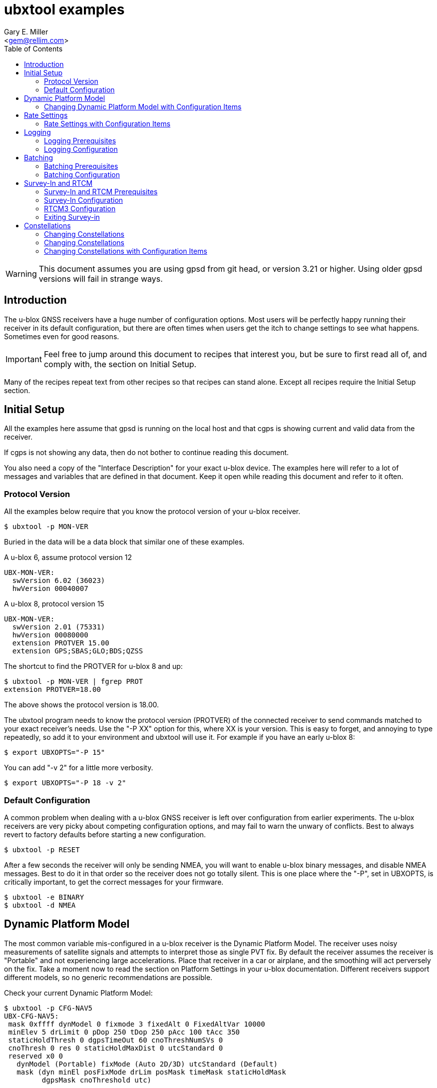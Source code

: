 = ubxtool examples
:Author: Gary E. Miller
:Date: 13 January 2021
:Description: U-blox GNSS receiver configuration examples
:Email: <gem@rellim.com>
:keywords: u-blox, examples, configuration
:toc:


WARNING: This document assumes you are using gpsd from git head, or
version 3.21 or higher.  Using older gpsd versions will fail in strange
ways.

== Introduction

The u-blox GNSS receivers have a huge number of configuration options.
Most users will be perfectly happy running their receiver in its default
configuration, but there are often times when users get the itch to
change settings to see what happens.  Sometimes even for good reasons.

IMPORTANT: Feel free to jump around this document to recipes that
interest you, but be sure to first read all of, and comply with, the
section on Initial Setup.

Many of the recipes repeat text from other recipes so that recipes can
stand alone.  Except all recipes require the Initial Setup section.

== Initial Setup

All the examples here assume that gpsd is running on the local host and
that cgps is showing current and valid data from the receiver.

If cgps is not showing any data, then do not bother to continue reading
this document.

You also need a copy of the "Interface Description" for your exact
u-blox device.  The examples here will refer to a lot of messages and
variables that are defined in that document.  Keep it open while reading
this document and refer to it often.

=== Protocol Version

All the examples below require that you know the protocol version of
your u-blox receiver.

----
$ ubxtool -p MON-VER
----

Buried in the data will be a data block that similar one of these
examples.

A u-blox 6, assume protocol version 12

----
UBX-MON-VER:
  swVersion 6.02 (36023)
  hwVersion 00040007
----

A u-blox 8, protocol version 15

----
UBX-MON-VER:
  swVersion 2.01 (75331)
  hwVersion 00080000
  extension PROTVER 15.00
  extension GPS;SBAS;GLO;BDS;QZSS
----

The shortcut to find the PROTVER for u-blox 8 and up:

----
$ ubxtool -p MON-VER | fgrep PROT
extension PROTVER=18.00
----

The above shows the protocol version is 18.00.

The ubxtool program needs to know the protocol version (PROTVER) of
the connected receiver to send commands matched to your exact receiver's
needs.  Use the "-P XX" option for this, where XX is your version.  This
is easy to forget, and annoying to type repeatedly, so add it to your
environment and ubxtool will use it.  For example if you have an early
u-blox 8:

----
$ export UBXOPTS="-P 15"
----

You can add "-v 2" for a little more verbosity.

----
$ export UBXOPTS="-P 18 -v 2"
----


=== Default Configuration

A common problem when dealing with a u-blox GNSS receiver is left over
configuration from earlier experiments.  The u-blox receivers are very
picky about competing configuration options, and may fail to warn the
unwary of conflicts.  Best to always revert to factory defaults before
starting a new configuration.

----
$ ubxtool -p RESET
----

After a few seconds the receiver will only be sending NMEA, you will
want to enable u-blox binary messages, and disable NMEA messages.  Best
to do it in that order so the receiver does not go totally silent.  This
is one place where the "-P", set in UBXOPTS, is critically important, to
get the correct messages for your firmware.

----
$ ubxtool -e BINARY
$ ubxtool -d NMEA
----

== Dynamic Platform Model

The most common variable mis-configured in a u-blox receiver is the
Dynamic Platform Model.  The receiver uses noisy measurements of
satellite signals and attempts to interpret those as single PVT fix.
By default the receiver assumes the receiver is "Portable" and not
experiencing large accelerations.  Place that receiver in a car or
airplane, and the smoothing will act perversely on the fix.  Take a
moment now to read the section on Platform Settings in your u-blox
documentation.  Different receivers support different models, so no
generic recommendations are possible.

Check your current Dynamic Platform Model:

----
$ ubxtool -p CFG-NAV5
UBX-CFG-NAV5:
 mask 0xffff dynModel 0 fixmode 3 fixedAlt 0 FixedAltVar 10000
 minElev 5 drLimit 0 pDop 250 tDop 250 pAcc 100 tAcc 350
 staticHoldThresh 0 dgpsTimeOut 60 cnoThreshNumSVs 0
 cnoThresh 0 res 0 staticHoldMaxDist 0 utcStandard 0
 reserved x0 0
   dynModel (Portable) fixMode (Auto 2D/3D) utcStandard (Default)
   mask (dyn minEl posFixMode drLim posMask timeMask staticHoldMask
         dgpsMask cnoThreshold utc)
----

That shows the receiver is in the default Portable model.

To change the active model to Automotive (4), and check it again,
is simply:

----
$ ubxtool -p MODEL,4
[...]
$ ubxtool -p CFG-NAV5
UBX-CFG-NAV5:
 mask 0xffff dynModel 4 fixmode 3 fixedAlt 0 FixedAltVar 10000
 minElev 5 drLimit 0 pDop 250 tDop 250 pAcc 100 tAcc 350
 staticHoldThresh 0 dgpsTimeOut 60 cnoThreshNumSVs 0
 cnoThresh 0 res 0 staticHoldMaxDist 0 utcStandard 0
 reserved x0 0
   dynModel (Automotive) fixMode (Auto 2D/3D) utcStandard (Default)
   mask (dyn minEl posFixMode drLim posMask timeMask staticHoldMask
         dgpsMask cnoThreshold utc)
----


=== Changing Dynamic Platform Model with Configuration Items

If the receiver is a 9-series one then you can change the model using
Configuration Items.  These allow you to get, set and delete individual
settings in the receiver. before continuing this section, read the
ubxtool man page on Configuration Items.

The CFG-NAVSPG Configuration Item group includes the CFG-NAV5 items
of interest here.  So take a look at them, in the ram layer:

----
# ubxtool -g CFG-NAVSPG,0
[...]
UBX-CFG-VALGET:
 version 1 layer 0 position 0
  layers (ram)
    item CFG-NAVSPG-18/0x10110012 val 0
    item CFG-NAVSPG-INIFIX3D/0x10110013 val 0
    item CFG-NAVSPG-20/0x10110014 val 1
    item CFG-NAVSPG-21/0x10110015 val 1
    item CFG-NAVSPG-22/0x10110016 val 1
    item CFG-NAVSPG-24/0x10110018 val 1
    item CFG-NAVSPG-USE_PPP/0x10110019 val 0
    item CFG-NAVSPG-27/0x1011001b val 0
    item CFG-NAVSPG-ACKAIDING/0x10110025 val 0
    item CFG-NAVSPG-70/0x10110046 val 1
    item CFG-NAVSPG-82/0x10110052 val 0
    item CFG-NAVSPG-83/0x10110053 val 0
    item CFG-NAVSPG-USE_USRDAT/0x10110061 val 0
    item CFG-NAVSPG-129/0x10110081 val 0
    item CFG-NAVSPG-130/0x10110082 val 0
    item CFG-NAVSPG-131/0x10110083 val 0
    item CFG-NAVSPG-FIXMODE/0x20110011 val 3
    item CFG-NAVSPG-26/0x2011001a val 18
    item CFG-NAVSPG-UTCSTANDARD/0x2011001c val 0
    item CFG-NAVSPG-32/0x20110020 val 100
    item CFG-NAVSPG-DYNMODEL/0x20110021 val 1
    item CFG-NAVSPG-34/0x20110022 val 0
    item CFG-NAVSPG-35/0x20110023 val 0
    item CFG-NAVSPG-36/0x20110024 val 1
    item CFG-NAVSPG-38/0x20110026 val 0
    item CFG-NAVSPG-66/0x20110042 val 2
    item CFG-NAVSPG-67/0x20110043 val 3
    item CFG-NAVSPG-68/0x20110044 val 1
    item CFG-NAVSPG-69/0x20110045 val 1
    item CFG-NAVSPG-81/0x20110051 val 0
    item CFG-NAVSPG-INFIL_MINSVS/0x201100a1 val 3
    item CFG-NAVSPG-INFIL_MAXSVS/0x201100a2 val 32
    item CFG-NAVSPG-INFIL_MINCNO/0x201100a3 val 6
    item CFG-NAVSPG-INFIL_MINELEV/0x201100a4 val 5
    item CFG-NAVSPG-INFIL_NCNOTHRS/0x201100aa val 0
    item CFG-NAVSPG-INFIL_CNOTHRS/0x201100ab val 0
    item CFG-NAVSPG-CONSTR_DGNSSTO/0x201100c4 val 60
    item CFG-NAVSPG-213/0x201100d5 val 0
    item CFG-NAVSPG-SIGATTCOMP/0x201100d6 val 0
    item CFG-NAVSPG-WKNROLLOVER/0x30110017 val 2029
    item CFG-NAVSPG-OUTFIL_PDOP/0x301100b1 val 250
    item CFG-NAVSPG-OUTFIL_TDOP/0x301100b2 val 250
    item CFG-NAVSPG-OUTFIL_PACC/0x301100b3 val 100
    item CFG-NAVSPG-OUTFIL_TACC/0x301100b4 val 350
    item CFG-NAVSPG-OUTFIL_FACC/0x301100b5 val 150
    item CFG-NAVSPG-USRDAT_DX/0x40110064 val 0.0
    item CFG-NAVSPG-USRDAT_DY/0x40110065 val 0.0
    item CFG-NAVSPG-USRDAT_DZ/0x40110066 val 0.0
    item CFG-NAVSPG-USRDAT_ROTX/0x40110067 val 0.0
    item CFG-NAVSPG-USRDAT_ROTY/0x40110068 val 0.0
    item CFG-NAVSPG-USRDAT_ROTZ/0x40110069 val 0.0
    item CFG-NAVSPG-USRDAT_SCALE/0x4011006a val 0.0
    item CFG-NAVSPG-CONSTR_ALT/0x401100c1 val 0
    item CFG-NAVSPG-CONSTR_ALTVAR/0x401100c2 val 10000
    item CFG-NAVSPG-209/0x401100d1 val 0
    item CFG-NAVSPG-210/0x401100d2 val 0
    item CFG-NAVSPG-211/0x401100d3 val 0
    item CFG-NAVSPG-USRDAT_MAJA/0x50110062 val 6378137.0
    item CFG-NAVSPG-USRDAT_FLAT/0x50110063 val 298.257223563
----

We can now use CFG-NAVSPG-DYNMODEL to change the model back to
Pedestrian, and then confirm the setting:

----
$ ubxtool -z CFG-NAVSPG-DYNMODEL,0
[...]
$ ubxtool -z CFG-NAVSPG-DYNMODEL,0
[...]
UBX-CFG-VALGET:
 version 1 layer 0 position 0
  layers (ram)
    item CFG-NAVSPG-DYNMODEL/0x20110021 val 0
----

== Rate Settings

There can be a good need to change the rate at which your receiver take
measurements, or how many measurements it uses to compute its navigation
solution (fix).  Slow down the measurement rate to save power.  Or speed
it up in fast moving dynamic environments.  Using several measurements
sets for each fix computation may remove some noise.  No one size
fits all.

NOTE: Not all u-blox can take measurements faster than 1 Hz.

The current configuration can be seen this way:

----
$ ubxtool -p CFG-RATE
[...]
UBX-CFG-RATE:
 measRate 1000 navRate 1 timeRef 1 (GPS)
----

To change to a 10 Hz measurement and fix rate, then check your work:

----
$ ubxtool -p RATE,100
[...]
$ ubxtool -p CFG-RATE
[...]
UBX-CFG-RATE:
 measRate 000 navRate 1 timeRef 1 (GPS)
----

=== Rate Settings with Configuration Items

If the receiver is a 9-series one then you can change the rate at which
the receiver takes measurements and/or computes the navigation solution
(fix) using Configuration Items.  These allow you to get, set and delete
individual settings in the receiver. before continuing this section,
read the ubxtool man page on Configuration Items.

The CFG-NAVSPG Configuration Item group includes the CFG-NAV5 items
of interest here.  So take a look at them, in the ram layer:

----
# ubxtool -g CFG-RATE,0
[...]
UBX-CFG-VALGET:
 version 1 layer 0 position 0
  layers (ram)
    item CFG-RATE-TIMEREF/0x20210003 val 1
    item CFG-RATE-MEAS/0x30210001 val 1000
    item CFG-RATE-NAV/0x30210002 val 1
----

You can change the measurement rate to 0.1 Hz, and check it, this way:

----
$ ubxtool -z CFG-RATE-MEAS,10000,1
sent:
UBX-CFG-VALSET:
 version 0 layer 0x1 transaction 0x0 reserved 0
  layers (ram) transaction (Transactionless)
    item CFG-RATE-MEAS/0x30210001 val 10000

UBX-ACK-ACK:
  ACK to Class x06 (CFG) ID x8a (VALSET)
[...]
$ ubxtool -g CFG-RATE-MEAS,1
[...]
UBX-CFG-VALGET:
 version 1 layer 0 position 0
  layers (ram)
    item CFG-RATE-MEAS/0x30210001 val 10000
----

== Logging

Sometimes you want your GNSS receiver to be able to log PVT fixes for
later retrieval.  This allows the host to go into sleep mode to save
power.  Logs are stored in external flash memory.  Some GNSS receivers,
like the NEO-M8B, allow the receiver to go into sleep mode between fixes
to save even more power.

Be sure you have performed all the steps in Initial Setup before
proceeding to the following logging specific steps.

=== Logging Prerequisites

For Logging, you need:

1. u-blox 7, 8 or 9 GNSS receiver (protocol version 15+)

2. External SQI flash memory with a valid Flash Information Structure (FIS).

By default EVK boards and other commercial products with flash will
already have a valid FIS.  Added or replaced flash will need to have
an FIS created.  If your receiver has flash, but no valid FIS, you can
create a new FIS with u-center.

If you do not meet the above prerequisites, then you can stop reading
this section now.

The easy way to see if your firmware supports logging is to ask it:

----
$ ubxtool -p LOG-INFO
----

There are three possible results.

One, the receiver does not return ACK-ACK, ACK-NAK, or any UBX-LOG-INFO
message.  That means your receiver does not support logging.  Game over,
your receiver does not support logging.

Two, the receiver returns something similar to this:

----
    UBX-LOG-INFO:
      version 1 reserved1 x0 x0 filestoreCapacity 0 reserved2 x0 x0
      currentMaxLogSize 0 currentLogSize 0 entryCount 0
      oldestYear 0 oldestMonth 0 oldestDay 0
      oldestHour 0 oldestMin 0 oldestSec 0 reserved3 x0
      newestYear 0 newestMonth 0 newestDay 0
      newestHour 0 newestMin 0 newestSec 0 reserved4 x0
      status x10 reserved5 x0 x0
----

The filestoreCapacity of zero means you have no flash for logging to
use.  Game over, your receiver does not support logging.

Three, the receiver returns something similar to this:

----
    UBX-LOG-INFO:
      version 1 reserved1 x0 x0 filestoreCapacity 487680 reserved2 x9600 x24900
      currentMaxLogSize 134400 currentLogSize 61 entryCount 0
      oldestYear 0 oldestMonth 0 oldestDay 0
      oldestHour 0 oldestMin 0 oldestSec 0 reserved3 x0
      newestYear 0 newestMonth 0 newestDay 0
      newestHour 0 newestMin 0 newestSec 0 reserved4 x0
      status x20 reserved5 x0 x0
----

That means your receiver has almost 500 kB of flash, and about 134 kB is
available for logging.  Congratulations, your receiver supports logging.
Proceed to the next section on configuration.

=== Logging Configuration

Be sure you have completed the instructions in the section
Initial Setup before continuing here.

Erase any exiting log:

----
$ ubxtool -p LOG-ERASE
[...]
sent:
UBX-LOG-ERASE:
  Erase Logged Data
UBX-ACK-ACK:
  ACK to Class x21 (LOG) ID x03 (ERASE)
----

Create new log:

----
$ ubxtool -p LOG-CREATE
[...]
sent:
UBX-LOG-CREATE:
  version 0 logCfg x1 reserved1 x0 logSize 0
  userDefinedSize 0

UBX-ACK-ACK:
  ACK to Class x21 (LOG) ID x07 (CREATE)
----

Start logging:

----
$ ubxtool -e LOG
[...]
sent:
UBX-CFG-LOGFILTER:
 version 1 flags x5 minInterval 0 timeThreshold 0
 speedThreshold 0 positionThreshold 0

UBX-ACK-ACK:
  ACK to Class x06 (CFG) ID x47 (LOGFILTER)
----

Wait, then verify that the receiver is logging data:

----
$ ubxtool -p LOG-INFO -v 2
UBX-LOG-INFO:
  version 1 reserved1 x0 x0 filestoreCapacity 487680 reserved2 x9600 x24900
  currentMaxLogSize 134400 currentLogSize 88 entryCount 8
  oldestYear 2020 oldestMonth 5 oldestDay 22
  oldestHour 22 oldestMin 33 oldestSec 56 reserved3 x0
  newestYear 2020 newestMonth 5 newestDay 22
  newestHour 22 newestMin 26 newestSec 41 reserved4 x0
  status x28 reserved5 x0 x0
      status (recording circular)
----

Add a string:

----
$ ubxtool -p LOG-STRING -v 2
[...]
UBX-ACK-ACK:
  ACK to Class x21 (LOG) ID x04 (STRING)
----

Wait for a few more fixes to be logged, then turn off logging.

----
$ ubxtool -d LOG -v 2
[...]
sent:
UBX-CFG-LOGFILTER:
 version 1 flags x0 minInterval 0 timeThreshold 0
 speedThreshold 0 positionThreshold 0
   flags ()

UBX-ACK-ACK:
  ACK to Class x06 (CFG) ID x47 (LOGFILTER)
----

Verify that logging is indeed off:

----
$ ubxtool -p LOG-INFO -v 2
[...]
UBX-LOG-INFO:
  version 1 reserved1 x0 x0 filestoreCapacity 487680 reserved2 x9600 x24900
  currentMaxLogSize 134400 currentLogSize 288 entryCount 33
  oldestYear 2020 oldestMonth 5 oldestDay 22
  oldestHour 22 oldestMin 33 oldestSec 56 reserved3 x0
  newestYear 2020 newestMonth 5 newestDay 22
  newestHour 22 newestMin 34 newestSec 11 reserved4 x0
  status x20 reserved5 x0 x0
      status (circular)
----

Retrieve log data:

----
$ ubxtool -p LOG-RETRIEVE -v 2
[...]
UBX-LOG-RETRIEVEPOS:
  entryIndex 12 lon -1213142510 lat 440688770 hMSL 1128900 hAcc 7000
  gSpeed 90 heading 28500000 version 0 fixType 3
  year 2020 month 5 day 22 hour 22 min 34 sec 2
  reserved1 x0 numSV 7 reserved2 x0
      fixType (3D Fix)

UBX-LOG-RETRIEVEPOSEXTRA:
  entryIndex 13 version 0 reserved1 x0
  year 2020 month 5 day 22 hour 22 minute 34 seconds 2
  reserved2 x0 0 distance 1252489 reserved3 x0 0 0

UBX-LOG-RETRIEVESTRING:
  entryIndex 14 version 0 reserved2 x0
  year 2020 month 5 day 22 hour 22 min 34 sec 2
  reserved2 x0 byteCount 2
  bytes "Hi"

UBX-LOG-RETRIEVEPOS:
  entryIndex 15 lon -1213142470 lat 440688690 hMSL 1128600 hAcc 7000
  gSpeed 240 heading 26300000 version 0 fixType 3
  year 2020 month 5 day 22 hour 22 min 34 sec 3
  reserved1 x0 numSV 8 reserved2 x0
      fixType (3D Fix)
[...]
----

Erase and clear existing log, before you can enable log again:

----
$ ubxtool -p LOG-ERASE
$ ubxtool -p LOG-CREATE
----

== Batching

U-blox batching is like logging, but logging is saved in flash memory,
and batching is saved in RAM memory.  Not all u-blox receivers have RAM
available for batching.

Be sure you have performed all the steps in Initial Setup before
proceeding to these batching specific steps.

=== Batching Prerequisites

For batching, you need:

1. u-blox 8 or 9 GNSS receiver (protocol version 23.01+)

2. RAM memory

If you do not meet the above prerequisites, then you can stop reading
now.

The easy way to see if your firmware supports batching is to ask it:

----
$ ubxtool -p MON-BATCH
----

If the receiver does not ACK, or NAK, that request, then it does not
support batching.  Game over, do not bother to continue with this
example.

If your receiver does support batching, you will see something
similar to this:

----
$ ubxtool -p MON-BATCH
ubxtool: poll MON-BATCH

sent:
UBX-MON-BATCH:
  Poll request

UBX-MON-BATCH:
   version 0 reserved1 0 0 0 fillLevel 128
   dropsAll 65535 dropsSinceMon 4 nextMsgCnt 166
----

Check your u-blox documentation for what UBX-MON-BATCH just told you.

=== Batching Configuration

Be sure you have completed the instructions in the section
Initial Setup before continuing here.

Enable batching:

----
$ ubxtool -e BATCH
----

Wait, then verify:

----
$ ubxtool -p CFG-BATCH -p MON-BATCH -v 2
[...]
UBX-CFG-BATCH:
  version 0 flags xd bufsize 128 notifThrs 0
  pioId 0 reserved1 0
      flags (enable extraPvt extraOdo)

UBX-ACK-ACK:
  ACK to Class x06 (CFG) ID x93 (BATCH)

UBX-MON-BATCH:
   version 0 reserved1 0 0 0 fillLevel 128
   dropsAll 321 dropsSinceMon 15 nextMsgCnt 38
[...]
----

Wait a while, for some fixes to be saved in the BATCH.  Then check
UBX-MON-BATCH and get all the batch entries:

----
$ ubxtool -p LOG-RETRIEVEBATCH -v 2
[...]
UBX-MON-BATCH:
   version 0 reserved1 0 0 0 fillLevel 128
   dropsAll 65535 dropsSinceMon 1310 nextMsgCnt 166

UBX-LOG-BATCH:
  version 0 contentValid x3 msgCnt 166 iTow 510334000
  year 2020 month 5 day 22 hour 21 min 45 sec 16 valid x37
  tAcc 30 fracSec 104291 fixType 3 flags x11 flags2 xa numSV 5
  lon -1213142428 lat 440690573 height 1130139 hMSL 1151489
  hAcc 9541 vAcc 11092
  vel N 288 E 111 D -29 gSpeed 274 headMot 2104222 sAcc 786 headAcc 4232547
  pdep 432 reserved1 x0 distance 1249842 totalDistance 1249842
  distanceStd 4880 reserved2 x0
      contentValid (extraPvt extraOdo) valid (validDate validTime)
      fixType (3D Fix)
      flags (gnssFixOK) psmState (Power Optimized Tracking)
----

There will be a number of UBX-LOG-BATCH with each of the individual
batches fixes.

End batching:

----
$ ubxtool -d BATCH
----

== Survey-In and RTCM

Sometimes your GNSS antenna is fixed and instead of having your receiver
compute its position, you want it to use the known position to provide a
more accurate PPS.  Or to compute the errors it sees in the signals it
measures.  Then transmit those corrections to a nearby receiver.

The receiver with the fixed antenna is called the base, and the nearby
receiver is a rover.  The corrections are usually in one of the many
RTCM2 or RTCM3 variants.

Some u-blox receivers with protocol versions of 20 or greater output
RTCM3 corrections.  None output RTCM2 corrections.

Be sure you have completed the instructions in the section Initial Setup
before continuing here.  To understand the following example you should
have read the Survey-in section from the u-blox documentation for your
receiver.

=== Survey-In and RTCM Prerequisites

For base mode, you need a u-blox receiver that supports UBX-CFG-TMODE2
or UBX-CFG-TMODE3. This is usually limited to Time & Frequency Sync, Time
Sync, or High Precision products.

Your receiver supports the High Precision messages if it answers the
UBX-NAV-SVIN message:

----
$ ubxtool -p NAV-SVIN -P 27.11
ubxtool: poll NAV-SVIN

sent:
UBX-NAV-SVIN:
  Poll request

[...]
UBX-NAV-SVIN:
  version 0 reserved1[0 0 0] iTOW 256297000 dur 100
  meanX -238605675 meanY -392219737 meanZ 441436428
  meanXHP -30 meanYHP 9 meanZHP -14 reserved2 0 meanAcc 199922
  obs 101 valid 1 active 0
----

Your receiver supports the Timing messages if it answers the
UBX-TIM-SVIN message:

----
# ubxtool -p TIM-SVIN -P 22
ubxtool: poll TIM-SVIN

sent:
UBX-TIM-SVIN:
  Poll request
[...]
UBX-TIM-SVIN:
  dur 30 meanX -238607642 meanY -392219170 meanZ 441436506 meanV 163464256
  obs 31 valid 0 active 0
----

If your receiver responds to neither request, then you can use Survey-in.

=== Survey-In Configuration

If your receiver responded to UBX-NAV-SVIN, then you start the default
survey this way:

----
# ubxtool -e SURVEYIN3 -P 27
ubxtool: enable SURVEYIN3

sent:
UBX-CFG-TMODE3:
  version 0 reserved1 0 flags x1
  ecefXOrLat 0 ecefYOrLon 0 ecefZOrAlt 0
  ecefXOrLatHP 0 ecefYOrLonHP 0 ecefZOrAltHP 0
  reserved2 0 fixedPosAcc 0 svinMinDur 300 svinAccLimit 500000
  reserved3 0 0

UBX-ACK-ACK:
  ACK to Class x06 (CFG) ID x71 (TMODE3)
----

For receivers that responded to UBX-TIM-SVIN, simply change SURVEYIN3 to
SURVEYIN.  You can optionally provide the svinMinDur and svinAccLimit
variables on the command line.  For example, to survey-in for 60 seconds
and 20 meters accuracy:

----
$ ubxtool -e SURVEYIN3,60,200000  -v 2 -P 27
ubxtool: enable SURVEYIN3,60,200000
[...]
----

To check the progress of your survey:

----
$ ubxtool -p NAV-SVIN -P 27
ubxtool: poll NAV-SVIN

sent:
UBX-NAV-SVIN:
  Poll request
[...]
UBX-NAV-SVIN:
  version 0 reserved1[0 0 0] iTOW 257578000 dur 23
  meanX -238605582 meanY -392219750 meanZ 441436474
  meanXHP -46 meanYHP -48 meanZHP -50 reserved2 0 meanAcc 392629
  obs 23 valid 0 active 1
----

Replace NAV-SVIN with TIM-SVIN above for Timing products. "active 1"
tells you a survey-in is in progress, but "valid 0" tells you it is
not complete.  It may never complete if it cannot reach the position
accuracy requested.

Your survey is complete when valid is 1.  At that point NAV-PVT will
show a fixType of 5 to show you it has entered fixed base mode.

----
$ ubxtool -p NAV-SVIN -P 27
[...]
UBX-NAV-SVIN:
  version 0 reserved1[0 0 0] iTOW 260515000 dur 300
  meanX -238605429 meanY -392219715 meanZ 441436264
  meanXHP -39 meanYHP 17 meanZHP -14 reserved2 0 meanAcc 328065
  obs 301 valid 1 active 0

UBX-NAV-PVT:
  iTOW 260516000 time 2020/6/3  0:21:38 valid x37
  tAcc 26 nano -29221 fixType 5 flags x1 flags2 xea
  numSV 19 lon -1213140873 lat 440688410 height 1109817
  hMSL 1131166 hAcc 26786 vAcc 18941
  velN 0 velE 0 velD 0 gSpeed 0 headMot 33945561
  sAcc 10 headAcc 16986464 pDOP 9999 reserved1 0 26042 11331
  headVeh 2900837 magDec 0 magAcc 0
    valid (validDate ValidTime fullyResolved) fixType (Surveyed)
    flags (gnssFixOK)
    flags2 (confirmedAvai confirmedDate confirmedTime)
    psmState (Not Active)
    carrSoln (None)
----

=== RTCM3 Configuration

This RTCM3 example currently only works on the USB port of a 9-series
Time, Frequency and Time, or High Precision device.  It generates a
LOT of data.

To enable the RTCM 3 output on the USB port:

----
$ ubxtool -e RTCM3 -P 27 -v 2 
ubxtool: enable RTCM3

sent:
UBX-CFG-PRT:
 PortID 3 (USB) reserved1 0 txReady 0x0
  reserved2 [0 0]
  inProtoMask 0x23 outProtoMask 0x23
  reserved3 0 reserved4 0
    inProtoMask (UBX NMEA RTCM3)
    outProtoMask (UBX NMEA RTCM3)

sent:
UBX-CFG-MSG:
  Rate set Class xf5 (RTCM) ID x05 (1005) Rate 1
[A lot of RTCM3 messages are enabled ...]
RTCM3 packet: type 1077
[A ton of RTCM3 messages are output ...]
----

To be able to do anything else, you must disable the RTCM3:

----
$ ubxtool -d RTCM3 -P 27 -v 2 
ubxtool: disable RTCM3
[...]
----

=== Exiting Survey-in

To restore your receiver to normal mode:

----
$ ubxtool -d SURVEYIN3
ubxtool: disable SURVEYIN3

sent:
UBX-CFG-TMODE3:
  version 0 reserved1 0 flags x0
  ecefXOrLat 0 ecefYOrLon 0 ecefZOrAlt 0
  ecefXOrLatHP 0 ecefYOrLonHP 0 ecefZOrAltHP 0
  reserved2 0 fixedPosAcc 0 svinMinDur 300 svinAccLimit 50000
  reserved3 0 0

UBX-ACK-ACK:
  ACK to Class x06 (CFG) ID x71 (TMODE3)
----

Or for a Timing product:

----
$ ubxtool -d SURVEYIN2
ubxtool: disable SURVEYIN2
[...]
----

== Constellations

For unknown reasons, one of the first things newbies want to play with
is the constellation settings.  If you are headed to the polar regions,
into space, or to Asia, then these settings will be of interest to you.
Otherwise, unless you have a Rubidium atomic clock handy, or run 12-hour
experiments with gpsprof, it will be hard for you to improve on the
defaults.  If you still must fiddle, then read on, after completing the
above section on Initial Setup.

=== Changing Constellations

First you must understand what your GNSS receiver is capable of.  Find
this out with the UBX-MON-GNSS message.

----
$ ubxtool -p MON-GNSS
----

If your receiver does not return an ACK-ACK message, then it is 7-series
or earlier, and only receives from GPS satellites.  Owners of 7-series,
or older receivers can stop reading this section now.

A u-blox 8 may return something like this:

----
UBX-MON-GNSS:
   version 0 supported 0x7 defaultGnss 0x3 enabled 0x3
   simultaneous 2 reserved1 0 0 0
     supported (GPS Glonass Beidou)
     defaultGnss (GPS Glonass)
     enabled (GPS Glonass)
----

That 8 can support GPS, GLONASS, and BeiDou, but only two at a time.

A u-blox 9 might return something like this:

----
UBX-MON-GNSS:
   version 0 supported 0xf defaultGnss 0xf enabled 0xd
   simultaneous 4 reserved1 0 0 0
     supported (GPS Glonass Beidou Galileo)
     defaultGnss (GPS Glonass Beidou Galileo)
     enabled (GPS Beidou Galileo)
----

That 9 can support GPS, GLONASS, BeiDou, and Galileo, and all at the same
time.  But in that case, GLONASS is turned off.

There are more details to see with UBX-CFG-GNSS.  A u-blox 8 might
show:

----
$ ubxtool -p CFG-GNSS -v 2
[...]
UBX-CFG-GNSS:
 msgVer 0  numTrkChHw 32 numTrkChUse 32 numConfigBlocks 5
  gnssId 0 TrkCh  8 maxTrCh 16 reserved 0 Flags x01010001
   GPS L1C/A enabled
  gnssId 1 TrkCh  1 maxTrCh  3 reserved 0 Flags x01010001
   SBAS L1C/A enabled
  gnssId 3 TrkCh  8 maxTrCh 16 reserved 0 Flags x01010000
   BeiDou B1I
  gnssId 5 TrkCh  0 maxTrCh  3 reserved 0 Flags x01010001
   QZSS L1C/A enabled
  gnssId 6 TrkCh  8 maxTrCh 14 reserved 0 Flags x01010001
   GLONASS L1 enabled
----

That shows 5 constellations, not 2.  Since GPS, SBAS and QZSS all use
the same frequency and modulation, they were lumped together by MON-GNSS
as simply GPS.

An L2 capable 9-series may look like this:

----
UBX-CFG-GNSS:
 msgVer 0  numTrkChHw 60 numTrkChUse 60 numConfigBlocks 5
  gnssId 0 TrkCh  8 maxTrCh 16 reserved 0 Flags x11110001
   GPS L1C/A L2C enabled
  gnssId 2 TrkCh 10 maxTrCh 18 reserved 0 Flags x21210001
   Galileo E1 E5b enabled
  gnssId 3 TrkCh  4 maxTrCh  5 reserved 0 Flags x11010001
   BeiDou B1I enabled
  gnssId 5 TrkCh  0 maxTrCh  3 reserved 0 Flags x11110001
   QZSS L1C/A L2C enabled
  gnssId 6 TrkCh  8 maxTrCh 12 reserved 0 Flags x11110001
   GLONASS L1 L2 enabled
----

There are several things to note.  SBAS is not shown.  Outside of FAA
requirements, SBAS no longer has any value to the user, and is simply
not supported.  Multiple signals per constellation are shown, and can be
individually enabled.

=== Changing Constellations

The 9-series receives a large number of signals in parallel, so other than
for testing, there is no need to change the defaults that listen to
everything.

Stepping back a bit, the 8-series is more problematic.  Many of them
can only listen to two out of the three possible frequency bands:  GPS,
GLONASS and BeiDou.  Most default to GPS and GLONASS, but GPS and Beidou
may work better.  This is partly because most GPS-only antenna can
receiver BeiDou, but fail to receive GLONASS.  Partly because BeiDou and
GLONASS sats cover different regions of the earth.

If we first try to enable BeiDou, that will fail, as that would enable
3 constellations when only 2 are supported.  So disable GLONASS, then
enable BeiDou, then check.  Always check as u-blox does not reliably report
errors.

----
$ ubxtool -d GLONASS
[...]
$ ubxtool -e BEIDOU
[...]
$ ubxtool -p CFG-GNSS
[...]
UBX-CFG-GNSS:
 msgVer 0  numTrkChHw 32 numTrkChUse 32 numConfigBlocks 5
  gnssId 0 TrkCh  8 maxTrCh 16 reserved 0 Flags x01010001
   GPS L1C/A enabled
  gnssId 1 TrkCh  1 maxTrCh  3 reserved 0 Flags x01010001
   SBAS L1C/A enabled
  gnssId 3 TrkCh  2 maxTrCh 16 reserved 0 Flags x01010001
   BeiDou B1I enabled
  gnssId 5 TrkCh  0 maxTrCh  3 reserved 0 Flags x01010001
   QZSS L1C/A enabled
  gnssId 6 TrkCh  8 maxTrCh 14 reserved 0 Flags x01010000
   GLONASS L1
----

After a few minutes, if you are in a location which BeiDou covers, then
you should start to see BeiDou sats in the cgps sat list.  The 8-series
has many other constraints on setting CFG-GNSS, the masochistic will
need to spend a lot of quality time with the u-blox documentation to
lean the many ways to shoot yourself in the foot.

While the need for changing what the 9-series listens for is less, the
complexity of doing so is increased.  Not only must the constellation
be selected, but also the signals within the constellation.

Let us disable GLONASS on a ZED-F9P, then enable it, and check the
results:

----
$ ubxtool -d GLONASS
[...]
$ ubxtool -e GLONASS
[...]
$ ubxtool -p CFG-GNSS
[...]
UBX-CFG-GNSS:
 msgVer 0  numTrkChHw 60 numTrkChUse 60 numConfigBlocks 5
  gnssId 0 TrkCh  8 maxTrCh 16 reserved 0 Flags x11110001
   GPS L1C/A L2C enabled
  gnssId 2 TrkCh 10 maxTrCh 18 reserved 0 Flags x21210001
   Galileo E1 E5b enabled
  gnssId 3 TrkCh  4 maxTrCh  5 reserved 0 Flags x11010001
   BeiDou B1I enabled
  gnssId 5 TrkCh  0 maxTrCh  3 reserved 0 Flags x11110001
   QZSS L1C/A L2C enabled
  gnssId 6 TrkCh  8 maxTrCh 12 reserved 0 Flags x11110000
   GLONASS L1 L2
----

Note that GLONASS is still disabled.  Determining why is left as an
exercise to the reader.  The receiver must be told to enable both
frequencies before it complies:

----
$ ubxtool -e GLONASS,2
[...]
$ ubxtool -p CFG-GNSS
[...]
UBX-CFG-GNSS:
 msgVer 0  numTrkChHw 60 numTrkChUse 60 numConfigBlocks 5
  gnssId 0 TrkCh  8 maxTrCh 16 reserved 0 Flags x11110001
   GPS L1C/A L2C enabled
  gnssId 2 TrkCh 10 maxTrCh 18 reserved 0 Flags x21210001
   Galileo E1 E5b enabled
  gnssId 3 TrkCh  4 maxTrCh  5 reserved 0 Flags x11010001
   BeiDou B1I enabled
  gnssId 5 TrkCh  0 maxTrCh  3 reserved 0 Flags x11110001
   QZSS L1C/A L2C enabled
  gnssId 6 TrkCh  8 maxTrCh 12 reserved 0 Flags x11110001
   GLONASS L1 L2 enabled
----

Another reason to always check your work when using ubxtool.

=== Changing Constellations with Configuration Items

The astute will have noticed that the canned ubxtool commands, like
"-e GLONASS", send one or binary messages that may change a handful
or variables at once.  The 9-series avoids this mess with Configuration
Items.  These allow you to get, set and delete individual settings in
the receiver.  before continuing this section, read the ubxtool
man page on Configuration Items.

The CFG-SIGNAL Configuration Item group includes the CFG-GNSS items
of interest here.  So take a look at them, in the ram layer:

----
$ ubxtool -g CFG-SIGNAL,0
[...]
UBX-CFG-VALGET:
 version 1 layer 0 position 0
  layers (ram)
    item CFG-SIGNAL-GPS_L1CA_ENA/0x10310001 val 1
    item CFG-SIGNAL-GPS_L2C_ENA/0x10310003 val 1
    item CFG-SIGNAL-GAL_E1_ENA/0x10310007 val 1
    item CFG-SIGNAL-GAL_E5B_ENA/0x1031000a val 1
    item CFG-SIGNAL-BDS_B1_ENA/0x1031000d val 1
    item CFG-SIGNAL-BDS_B2_ENA/0x1031000e val 0
    item CFG-SIGNAL-QZSS_L1CA_ENA/0x10310012 val 1
    item CFG-SIGNAL-QZSS_L2C_ENA/0x10310015 val 1
    item CFG-SIGNAL-GLO_L1_ENA/0x10310018 val 1
    item CFG-SIGNAL-GLO_L2_ENA/0x1031001a val 1
    item CFG-SIGNAL-GPS_ENA/0x1031001f val 1
    item CFG-SIGNAL-GAL_ENA/0x10310021 val 1
    item CFG-SIGNAL-BDS_ENA/0x10310022 val 1
    item CFG-SIGNAL-QZSS_ENA/0x10310024 val 1
    item CFG-SIGNAL-GLO_ENA/0x10310025 val 1
    item CFG-SIGNAL-39/0x10310027 val 1
[...]
----

Notice that the BeiDou B2 signal is not enabled.  That might be because
when the firmware was written there were not B2 signals from space to
test.  Or maybe not, who knows, but we want to enable it to see if
anything changes.  So we will use the "-z" command to enable it, and
the "-g" command to check it in layer 0.

----
$ ubxtool -z CFG-SIGNAL-BDS_B2_ENA,1
[...]
$ ubxtool -g CFG-SIGNAL-BDS_B2_ENA,0
[...]
UBX-CFG-VALGET:
 version 1 layer 0 position 0
  layers (ram)
    item CFG-SIGNAL-BDS_B2_ENA/0x1031000e val 1
----


// vim: set syntax=asciidoc:
